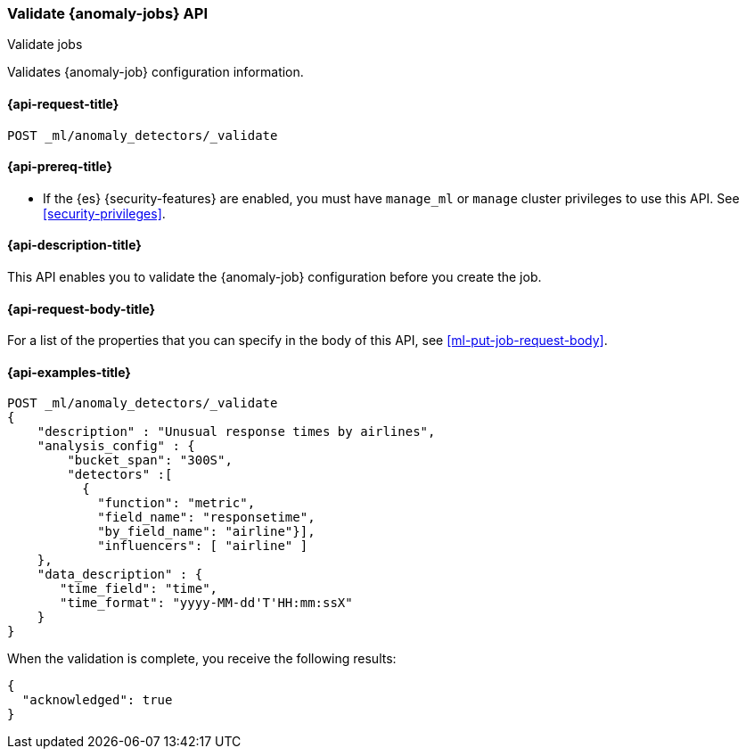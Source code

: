 [role="xpack"]
[[ml-valid-job]]
=== Validate {anomaly-jobs} API
++++
<titleabbrev>Validate jobs</titleabbrev>
++++

Validates {anomaly-job} configuration information.

[[ml-valid-job-request]]
==== {api-request-title}

`POST _ml/anomaly_detectors/_validate`

[[ml-valid-job-prereqs]]
==== {api-prereq-title}

* If the {es} {security-features} are enabled, you must have `manage_ml` or
`manage` cluster privileges to use this API. See
<<security-privileges>>.

[[ml-valid-job-desc]]
==== {api-description-title}

This API enables you to validate the {anomaly-job} configuration before you
create the job.

[[ml-valid-job-request-body]]
==== {api-request-body-title}

For a list of the properties that you can specify in the body of this API,
see <<ml-put-job-request-body>>.

[[ml-valid-job-example]]
==== {api-examples-title}

[source,console]
--------------------------------------------------
POST _ml/anomaly_detectors/_validate
{
    "description" : "Unusual response times by airlines",
    "analysis_config" : {
        "bucket_span": "300S",
        "detectors" :[
          {
            "function": "metric",
            "field_name": "responsetime",
            "by_field_name": "airline"}],
            "influencers": [ "airline" ]
    },
    "data_description" : {
       "time_field": "time",
       "time_format": "yyyy-MM-dd'T'HH:mm:ssX"
    }
}
--------------------------------------------------
// TEST[skip:needs-licence]

When the validation is complete, you receive the following results:

[source,console-result]
----
{
  "acknowledged": true
}
----
